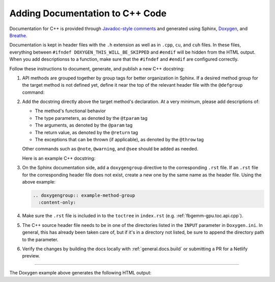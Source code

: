 .. _general.docs.add.cpp:

Adding Documentation to C++ Code
--------------------------------

Documentation for C++ is provided through
`Javadoc-style comments <https://www.oracle.com/java/technologies/javase/javadoc-tool.html>`__
and generated using Sphinx, `Doxygen <https://www.doxygen.nl/>`__, and
`Breathe <https://www.breathe-doc.org/>`__.

Documentation is kept in header files with the ``.h`` extension as well as in
``.cpp``, ``cu``, and ``cuh`` files.  In these files, everything between
``#ifndef DOXYGEN_THIS_WILL_BE_SKIPPED`` and ``#endif`` will be hidden from the
HTML output.  When you add descriptionss to a function, make sure that the
``#ifndef`` and ``#endif`` are configured correctly.

Follow these instructions to document, generate, and publish a new C++
docstring:

#.  API methods are grouped together by group tags for better organization in
    Sphinx.  If a desired method group for the target method is not defined yet,
    define it near the top of the relevant header file with the ``@defgroup``
    command:

    .. literalinclude::  ../../../../src/docs/example_code.cpp
      :language: cpp
      :start-after: fbgemm-gpu.cpp.docs.examples.defgroup.start
      :end-before: fbgemm-gpu.cpp.docs.examples.defgroup.end

#.  Add the docstring directly above the target method's declaration.  At a very
    minimum, please add descriptions of:

    * The method's functional behavior
    * The type parameters, as denoted by the ``@tparam`` tag
    * The arguments, as denoted by the ``@param`` tag
    * The return value, as denoted by the ``@return`` tag
    * The exceptions that can be thrown (if applicable), as denoted by the
      ``@throw`` tag

    Other commands such as ``@note``, ``@warning``, and ``@see`` should be added
    as needed.

    Here is an example C++ docstring:

    .. literalinclude::  ../../../../src/docs/example_code.cpp
      :language: cpp
      :start-after: fbgemm-gpu.cpp.docs.examples.docstring.start
      :end-before: fbgemm-gpu.cpp.docs.examples.docstring.end

#.  On the Sphinx documentation side, add a ``doxygengroup`` directive to the
    corresponding ``.rst`` file.  If an ``.rst`` file for the corresponding
    header file does not exist, create a new one by the same name as the header
    file.  Using the above example:

    .. code:: rst

      .. doxygengroup:: example-method-group
        :content-only:

#.  Make sure the ``.rst`` file is included in to the ``toctree`` in
    ``index.rst`` (e.g. :ref:`fbgemm-gpu.toc.api.cpp`).

#.  The C++ source header file needs to be in one of the directories listed in
    the ``INPUT`` parameter in ``Doxygen.ini``.  In general, this has already
    been taken care of, but if it's in a directory not listed, be sure to
    append the directory path to the parameter.

#.  Verify the changes by building the docs locally with
    :ref:`general.docs.build` or submitting a PR for a Netlify preview.

------------

The Doxygen example above generates the following HTML output:

.. doxygengroup:: example-method-group
  :content-only:
